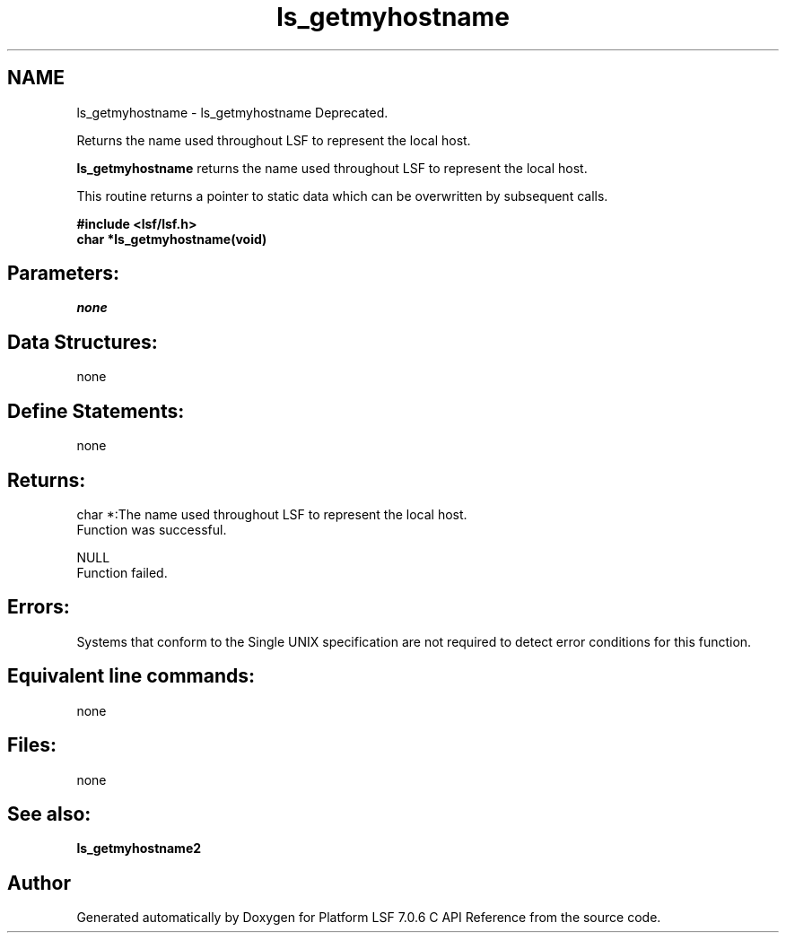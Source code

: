 .TH "ls_getmyhostname" 3 "3 Sep 2009" "Version 7.0" "Platform LSF 7.0.6 C API Reference" \" -*- nroff -*-
.ad l
.nh
.SH NAME
ls_getmyhostname \- ls_getmyhostname 
Deprecated.
.PP
Returns the name used throughout LSF to represent the local host.
.PP
\fBls_getmyhostname\fP returns the name used throughout LSF to represent the local host.
.PP
This routine returns a pointer to static data which can be overwritten by subsequent calls.
.PP
\fB#include <lsf/lsf.h> 
.br
 char *ls_getmyhostname(void)\fP
.PP
.SH "Parameters:"
\fInone\fP 
.PP
.SH "Data Structures:" 
.PP
none
.PP
.SH "Define Statements:" 
.PP
none
.PP
.SH "Returns:"
char *:The name used throughout LSF to represent the local host. 
.br
 Function was successful. 
.PP
NULL 
.br
 Function failed.
.PP
.SH "Errors:" 
.PP
Systems that conform to the Single UNIX specification are not required to detect error conditions for this function.
.PP
.SH "Equivalent line commands:" 
.PP
none
.PP
.SH "Files:" 
.PP
none
.PP
.SH "See also:"
\fBls_getmyhostname2\fP 
.PP

.SH "Author"
.PP 
Generated automatically by Doxygen for Platform LSF 7.0.6 C API Reference from the source code.
